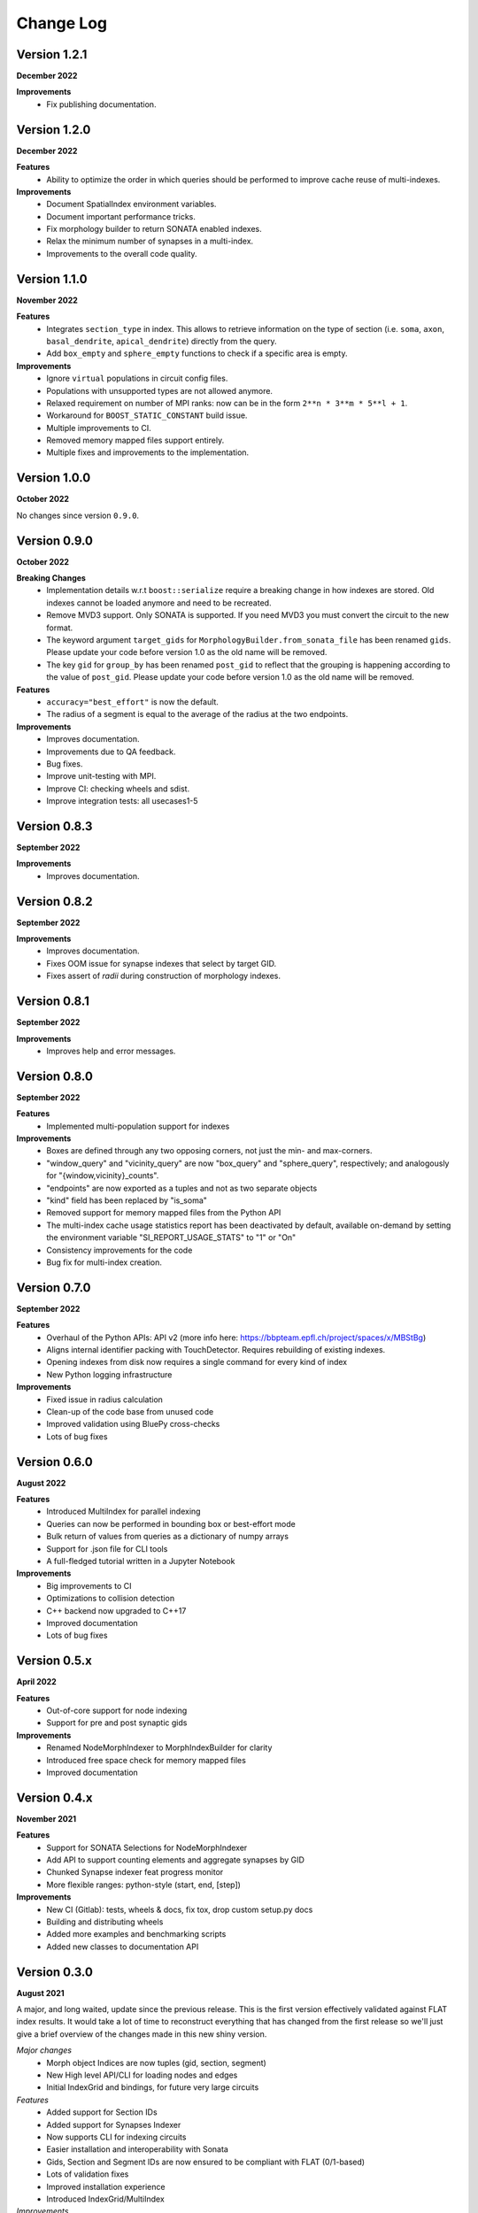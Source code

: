 Change Log
==========

Version 1.2.1
-------------
**December 2022**

**Improvements**
  * Fix publishing documentation.

Version 1.2.0
-------------
**December 2022**

**Features**
  * Ability to optimize the order in which queries should be performed to
    improve cache reuse of multi-indexes.

**Improvements**
  * Document SpatialIndex environment variables.
  * Document important performance tricks.
  * Fix morphology builder to return SONATA enabled indexes.
  * Relax the minimum number of synapses in a multi-index.
  * Improvements to the overall code quality.

Version 1.1.0
-------------
**November 2022**

**Features**
  * Integrates ``section_type`` in index. This allows to retrieve information on the
    type of section (i.e. ``soma``, ``axon``, ``basal_dendrite``, ``apical_dendrite``)
    directly from the query.
  * Add ``box_empty`` and ``sphere_empty`` functions to check if a specific area is empty.

**Improvements**
  * Ignore ``virtual`` populations in circuit config files.
  * Populations with unsupported types are not allowed anymore.
  * Relaxed requirement on number of MPI ranks: now can be in the form ``2**n * 3**m * 5**l + 1``.
  * Workaround for ``BOOST_STATIC_CONSTANT`` build issue.
  * Multiple improvements to CI.
  * Removed memory mapped files support entirely.
  * Multiple fixes and improvements to the implementation.

Version 1.0.0
-------------
**October 2022**

No changes since version ``0.9.0``.

Version 0.9.0
-------------
**October 2022**

**Breaking Changes**
  * Implementation details w.r.t ``boost::serialize`` require a breaking change
    in how indexes are stored. Old indexes cannot be loaded anymore and need to
    be recreated.
  * Remove MVD3 support. Only SONATA is supported. If you need MVD3 you must
    convert the circuit to the new format.
  * The keyword argument ``target_gids`` for ``MorphologyBuilder.from_sonata_file`` has been
    renamed ``gids``. Please update your code before version 1.0 as the old name will be removed.
  * The key ``gid`` for ``group_by`` has been renamed ``post_gid`` to reflect that the grouping is
    happening according to the value of ``post_gid``. Please update your code
    before version 1.0 as the old name will be removed.

**Features**
  * ``accuracy="best_effort"`` is now the default.
  * The radius of a segment is equal to the average of the radius at the two
    endpoints.

**Improvements**
  * Improves documentation.
  * Improvements due to QA feedback.
  * Bug fixes.
  * Improve unit-testing with MPI.
  * Improve CI: checking wheels and sdist.
  * Improve integration tests: all usecases1-5

Version 0.8.3
-------------
**September 2022**

**Improvements**
  * Improves documentation.

Version 0.8.2
--------------
**September 2022**

**Improvements**
  * Improves documentation.
  * Fixes OOM issue for synapse indexes that select by target GID.
  * Fixes assert of `radii` during construction of morphology indexes.

Version 0.8.1
--------------
**September 2022**

**Improvements**
  * Improves help and error messages.

Version 0.8.0
--------------
**September 2022**

**Features**
  * Implemented multi-population support for indexes

**Improvements**
  * Boxes are defined through any two opposing corners, not just the min- and max-corners.
  * "window_query" and "vicinity_query" are now "box_query" and "sphere_query", respectively; and analogously for "{window,vicinity}_counts".
  * "endpoints" are now exported as a tuples and not as two separate objects
  * "kind" field has been replaced by "is_soma"
  * Removed support for memory mapped files from the Python API
  * The multi-index cache usage statistics report has been deactivated by default, available on-demand by setting the environment variable "SI_REPORT_USAGE_STATS" to "1" or "On"
  * Consistency improvements for the code
  * Bug fix for multi-index creation.

Version 0.7.0
-------------
**September 2022**

**Features**
  * Overhaul of the Python APIs: API v2 (more info here: https://bbpteam.epfl.ch/project/spaces/x/MBStBg)
  * Aligns internal identifier packing with TouchDetector. Requires rebuilding of existing indexes.
  * Opening indexes from disk now requires a single command for every kind of index
  * New Python logging infrastructure

**Improvements**
  * Fixed issue in radius calculation
  * Clean-up of the code base from unused code
  * Improved validation using BluePy cross-checks
  * Lots of bug fixes


Version 0.6.0
-------------
**August 2022**

**Features**
  * Introduced MultiIndex for parallel indexing
  * Queries can now be performed in bounding box or best-effort mode
  * Bulk return of values from queries as a dictionary of numpy arrays
  * Support for .json file for CLI tools
  * A full-fledged tutorial written in a Jupyter Notebook

**Improvements**
  * Big improvements to CI
  * Optimizations to collision detection
  * C++ backend now upgraded to C++17
  * Improved documentation
  * Lots of bug fixes


Version 0.5.x
-------------
**April 2022**

**Features**
  * Out-of-core support for node indexing
  * Support for pre and post synaptic gids

**Improvements**
  * Renamed NodeMorphIndexer to MorphIndexBuilder for clarity
  * Introduced free space check for memory mapped files
  * Improved documentation


Version 0.4.x
-------------
**November 2021**

**Features**
  * Support for SONATA Selections for NodeMorphIndexer
  * Add API to support counting elements and aggregate synapses by GID
  * Chunked Synapse indexer feat progress monitor
  * More flexible ranges: python-style (start, end, [step])

**Improvements**
  * New CI (Gitlab): tests, wheels & docs, fix tox, drop custom setup.py docs
  * Building and distributing wheels
  * Added more examples and benchmarking scripts
  * Added new classes to documentation API


Version 0.3.0
-------------
**August 2021**

A major, and long waited, update since the previous release.
This is the first version effectively validated against FLAT index results.
It would take a lot of time to reconstruct everything that has changed from the first release so we'll just give a brief overview of the changes made in this new shiny version.

*Major changes*
  * Morph object Indices are now tuples (gid, section, segment)
  * New High level API/CLI for loading nodes and edges
  * Initial IndexGrid and bindings, for future very large circuits

*Features*
  * Added support for Section IDs
  * Added support for Synapses Indexer
  * Now supports CLI for indexing circuits
  * Easier installation and interoperability with Sonata
  * Gids, Section and Segment IDs are now ensured to be compliant with FLAT (0/1-based)
  * Lots of validation fixes
  * Improved installation experience
  * Introduced IndexGrid/MultiIndex

*Improvements*
  * Refactoring internal index intities, less inheritance
  * Extensive validation against FLAT
  * Many fixes for robustness and stability


Version 0.2.0
-------------

*Features*
  * Point API
  * Support for window queries
  * has_Soma flag (default=true) in add_neuron to allow the API to add segments only.


Version 0.1.0
-------------

*Features*
  * Support saving and loading dumps

*Improvements*
  * Also some refactoring in the way we collect ids, automatic using `id_getter_for*`
  * Docs and tests


Version 0.0.1
-------------

*Features*
  * Initial Spatial-Index based on boost.geometry.index.

  * | IndexTree handling both generic geometries and boost variants implementing the protocol:
    | - Base Geometries: Spheres and Cylinders.
    | - Extended types: IndexedSphere, Soma and Segment.
    | - Variant types: variant<Soma, Segment>

  * | Created Python API for the two possibly most useful trees:
    | - SphereIndex: IndexTree<IndexedSphere> - memory and cpu efficient.
    | - MorphIndex: IndexTree<variant<Soma, Segment>> - capable of handling entire morphologies.
